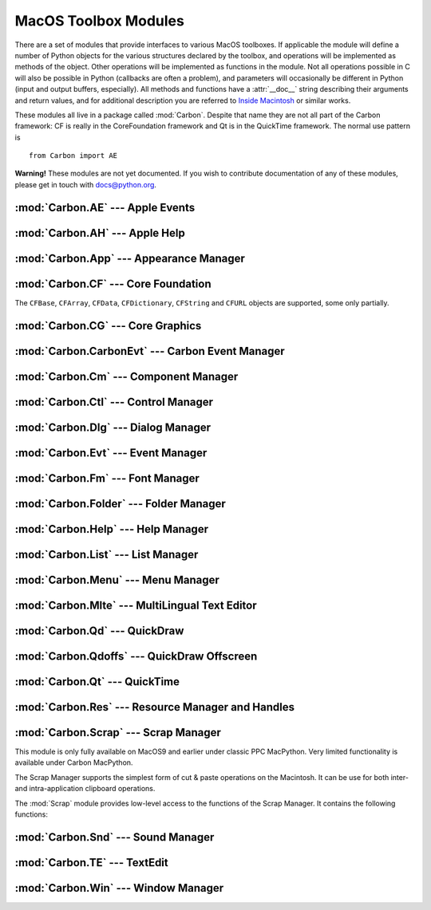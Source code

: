 
.. _toolbox:

*********************
MacOS Toolbox Modules
*********************

There are a set of modules that provide interfaces to various MacOS toolboxes.
If applicable the module will define a number of Python objects for the various
structures declared by the toolbox, and operations will be implemented as
methods of the object.  Other operations will be implemented as functions in the
module.  Not all operations possible in C will also be possible in Python
(callbacks are often a problem), and parameters will occasionally be different
in Python (input and output buffers, especially).  All methods and functions
have a :attr:`__doc__` string describing their arguments and return values, and
for additional description you are referred to `Inside Macintosh
<http://developer.apple.com/documentation/macos8/mac8.html>`_ or similar works.

These modules all live in a package called :mod:`Carbon`. Despite that name they
are not all part of the Carbon framework: CF is really in the CoreFoundation
framework and Qt is in the QuickTime framework. The normal use pattern is ::

   from Carbon import AE

**Warning!**  These modules are not yet documented.  If you wish to contribute
documentation of any of these modules, please get in touch with docs@python.org.


:mod:`Carbon.AE` --- Apple Events
=================================

.. module:: Carbon.AE
   :platform: Mac
   :synopsis: Interface to the Apple Events toolbox.



:mod:`Carbon.AH` --- Apple Help
===============================

.. module:: Carbon.AH
   :platform: Mac
   :synopsis: Interface to the Apple Help manager.



:mod:`Carbon.App` --- Appearance Manager
========================================

.. module:: Carbon.App
   :platform: Mac
   :synopsis: Interface to the Appearance Manager.



:mod:`Carbon.CF` --- Core Foundation
====================================

.. module:: Carbon.CF
   :platform: Mac
   :synopsis: Interface to the Core Foundation.


The ``CFBase``, ``CFArray``, ``CFData``, ``CFDictionary``, ``CFString`` and
``CFURL`` objects are supported, some only partially.


:mod:`Carbon.CG` --- Core Graphics
==================================

.. module:: Carbon.CG
   :platform: Mac
   :synopsis: Interface to Core Graphics.



:mod:`Carbon.CarbonEvt` --- Carbon Event Manager
================================================

.. module:: Carbon.CarbonEvt
   :platform: Mac
   :synopsis: Interface to the Carbon Event Manager.



:mod:`Carbon.Cm` --- Component Manager
======================================

.. module:: Carbon.Cm
   :platform: Mac
   :synopsis: Interface to the Component Manager.



:mod:`Carbon.Ctl` --- Control Manager
=====================================

.. module:: Carbon.Ctl
   :platform: Mac
   :synopsis: Interface to the Control Manager.



:mod:`Carbon.Dlg` --- Dialog Manager
====================================

.. module:: Carbon.Dlg
   :platform: Mac
   :synopsis: Interface to the Dialog Manager.



:mod:`Carbon.Evt` --- Event Manager
===================================

.. module:: Carbon.Evt
   :platform: Mac
   :synopsis: Interface to the classic Event Manager.



:mod:`Carbon.Fm` --- Font Manager
=================================

.. module:: Carbon.Fm
   :platform: Mac
   :synopsis: Interface to the Font Manager.



:mod:`Carbon.Folder` --- Folder Manager
=======================================

.. module:: Carbon.Folder
   :platform: Mac
   :synopsis: Interface to the Folder Manager.



:mod:`Carbon.Help` --- Help Manager
===================================

.. module:: Carbon.Help
   :platform: Mac
   :synopsis: Interface to the Carbon Help Manager.



:mod:`Carbon.List` --- List Manager
===================================

.. module:: Carbon.List
   :platform: Mac
   :synopsis: Interface to the List Manager.



:mod:`Carbon.Menu` --- Menu Manager
===================================

.. module:: Carbon.Menu
   :platform: Mac
   :synopsis: Interface to the Menu Manager.



:mod:`Carbon.Mlte` --- MultiLingual Text Editor
===============================================

.. module:: Carbon.Mlte
   :platform: Mac
   :synopsis: Interface to the MultiLingual Text Editor.



:mod:`Carbon.Qd` --- QuickDraw
==============================

.. module:: Carbon.Qd
   :platform: Mac
   :synopsis: Interface to the QuickDraw toolbox.



:mod:`Carbon.Qdoffs` --- QuickDraw Offscreen
============================================

.. module:: Carbon.Qdoffs
   :platform: Mac
   :synopsis: Interface to the QuickDraw Offscreen APIs.



:mod:`Carbon.Qt` --- QuickTime
==============================

.. module:: Carbon.Qt
   :platform: Mac
   :synopsis: Interface to the QuickTime toolbox.



:mod:`Carbon.Res` --- Resource Manager and Handles
==================================================

.. module:: Carbon.Res
   :platform: Mac
   :synopsis: Interface to the Resource Manager and Handles.



:mod:`Carbon.Scrap` --- Scrap Manager
=====================================

.. module:: Carbon.Scrap
   :platform: Mac
   :synopsis: The Scrap Manager provides basic services for implementing cut & paste and
              clipboard operations.


This module is only fully available on MacOS9 and earlier under classic PPC
MacPython.  Very limited functionality is available under Carbon MacPython.

.. index:: single: Scrap Manager

The Scrap Manager supports the simplest form of cut & paste operations on the
Macintosh.  It can be use for both inter- and intra-application clipboard
operations.

The :mod:`Scrap` module provides low-level access to the functions of the Scrap
Manager.  It contains the following functions:


.. function:: InfoScrap()

   Return current information about the scrap.  The information is encoded as a
   tuple containing the fields ``(size, handle, count, state, path)``.

   +----------+---------------------------------------------+
   | Field    | Meaning                                     |
   +==========+=============================================+
   | *size*   | Size of the scrap in bytes.                 |
   +----------+---------------------------------------------+
   | *handle* | Resource object representing the scrap.     |
   +----------+---------------------------------------------+
   | *count*  | Serial number of the scrap contents.        |
   +----------+---------------------------------------------+
   | *state*  | Integer; positive if in memory, ``0`` if on |
   |          | disk, negative if uninitialized.            |
   +----------+---------------------------------------------+
   | *path*   | Filename of the scrap when stored on disk.  |
   +----------+---------------------------------------------+


.. seealso::

   `Scrap Manager <http://developer.apple.com/documentation/mac/MoreToolbox/MoreToolbox-109.html>`_
      Apple's documentation for the Scrap Manager gives a lot of useful information
      about using the Scrap Manager in applications.



:mod:`Carbon.Snd` --- Sound Manager
===================================

.. module:: Carbon.Snd
   :platform: Mac
   :synopsis: Interface to the Sound Manager.



:mod:`Carbon.TE` --- TextEdit
=============================

.. module:: Carbon.TE
   :platform: Mac
   :synopsis: Interface to TextEdit.



:mod:`Carbon.Win` --- Window Manager
====================================

.. module:: Carbon.Win
   :platform: Mac
   :synopsis: Interface to the Window Manager.


